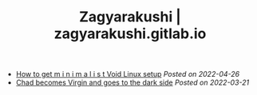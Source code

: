 #+TITLE: Zagyarakushi | zagyarakushi.gitlab.io
#+OPTIONS: title:nil
#+META_TYPE: website
#+DESCRIPTION: Zagyarakushi's blog

#+ATTR_HTML: :class sitemap
- [[file:2022/04/26/how-to-get-m-i-n-i-m-a-l-i-s-t-void-linux-setup.org][How to get m i n i m a l i s t Void Linux setup]] /Posted on 2022-04-26/
- [[file:2022/03/21/chad-becomes-virgin-and-goes-to-the-dark-side.org][Chad becomes Virgin and goes to the dark side]] /Posted on 2022-03-21/